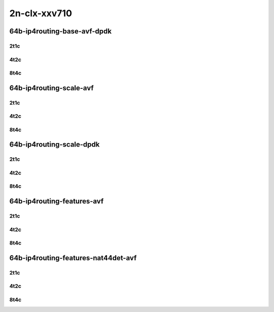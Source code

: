 2n-clx-xxv710
-------------

64b-ip4routing-base-avf-dpdk
````````````````````````````

2t1c
::::

.. raw:: html

    <a name="64b-2t1c-base-avf"></a>
    <a name="64b-2t1c-base-dpdk"></a>
    <center>
    Links to builds:
    <a href="https://packagecloud.io/app/fdio/master/search?dist=ubuntu%2Fbionic" target="_blank">vpp-ref</a>,
    <a href="https://jenkins.fd.io/view/csit/job/csit-vpp-perf-mrr-daily-master-2n-clx" target="_blank">csit-ref</a>
    <iframe width="1100" height="800" frameborder="0" scrolling="no" src="../_static/vpp/2n-clx-xxv710-64b-2t1c-ip4-base-avf.html"></iframe>
    <p><br></p>
    </center>

4t2c
::::

.. raw:: html

    <a name="64b-4t2c-base-avf"></a>
    <a name="64b-4t2c-base-dpdk"></a>
    <center>
    Links to builds:
    <a href="https://packagecloud.io/app/fdio/master/search?dist=ubuntu%2Fbionic" target="_blank">vpp-ref</a>,
    <a href="https://jenkins.fd.io/view/csit/job/csit-vpp-perf-mrr-daily-master-2n-clx" target="_blank">csit-ref</a>
    <iframe width="1100" height="800" frameborder="0" scrolling="no" src="../_static/vpp/2n-clx-xxv710-64b-4t2c-ip4-base-avf.html"></iframe>
    <p><br></p>
    </center>

8t4c
::::

.. raw:: html

    <a name="64b-8t4c-base-avf"></a>
    <a name="64b-8t4c-base-dpdk"></a>
    <center>
    Links to builds:
    <a href="https://packagecloud.io/app/fdio/master/search?dist=ubuntu%2Fbionic" target="_blank">vpp-ref</a>,
    <a href="https://jenkins.fd.io/view/csit/job/csit-vpp-perf-mrr-daily-master-2n-clx" target="_blank">csit-ref</a>
    <iframe width="1100" height="800" frameborder="0" scrolling="no" src="../_static/vpp/2n-clx-xxv710-64b-8t4c-ip4-base-avf.html"></iframe>
    <p><br></p>
    </center>

64b-ip4routing-scale-avf
````````````````````````

2t1c
::::

.. raw:: html

    <a name="64b-2t1c-scale-avf"></a>
    <center>
    Links to builds:
    <a href="https://packagecloud.io/app/fdio/master/search?dist=ubuntu%2Fbionic" target="_blank">vpp-ref</a>,
    <a href="https://jenkins.fd.io/view/csit/job/csit-vpp-perf-mrr-daily-master-2n-clx" target="_blank">csit-ref</a>
    <iframe width="1100" height="800" frameborder="0" scrolling="no" src="../_static/vpp/2n-clx-xxv710-64b-2t1c-ip4-scale-avf.html"></iframe>
    <p><br></p>
    </center>

4t2c
::::

.. raw:: html

    <a name="64b-4t2c-scale-avf"></a>
    <center>
    Links to builds:
    <a href="https://packagecloud.io/app/fdio/master/search?dist=ubuntu%2Fbionic" target="_blank">vpp-ref</a>,
    <a href="https://jenkins.fd.io/view/csit/job/csit-vpp-perf-mrr-daily-master-2n-clx" target="_blank">csit-ref</a>
    <iframe width="1100" height="800" frameborder="0" scrolling="no" src="../_static/vpp/2n-clx-xxv710-64b-4t2c-ip4-scale-avf.html"></iframe>
    <p><br></p>
    </center>

8t4c
::::

.. raw:: html

    <a name="64b-8t4c-scale-avf"></a>
    <center>
    Links to builds:
    <a href="https://packagecloud.io/app/fdio/master/search?dist=ubuntu%2Fbionic" target="_blank">vpp-ref</a>,
    <a href="https://jenkins.fd.io/view/csit/job/csit-vpp-perf-mrr-daily-master-2n-clx" target="_blank">csit-ref</a>
    <iframe width="1100" height="800" frameborder="0" scrolling="no" src="../_static/vpp/2n-clx-xxv710-64b-8t4c-ip4-scale-avf.html"></iframe>
    <p><br></p>
    </center>

64b-ip4routing-scale-dpdk
`````````````````````````

2t1c
::::

.. raw:: html

    <a name="64b-2t1c-scale-dpdk"></a>
    <center>
    Links to builds:
    <a href="https://packagecloud.io/app/fdio/master/search?dist=ubuntu%2Fbionic" target="_blank">vpp-ref</a>,
    <a href="https://jenkins.fd.io/view/csit/job/csit-vpp-perf-mrr-daily-master-2n-clx" target="_blank">csit-ref</a>
    <iframe width="1100" height="800" frameborder="0" scrolling="no" src="../_static/vpp/2n-clx-xxv710-64b-2t1c-ip4-scale-dpdk.html"></iframe>
    <p><br></p>
    </center>

4t2c
::::

.. raw:: html

    <a name="64b-4t2c-scale-dpdk"></a>
    <center>
    Links to builds:
    <a href="https://packagecloud.io/app/fdio/master/search?dist=ubuntu%2Fbionic" target="_blank">vpp-ref</a>,
    <a href="https://jenkins.fd.io/view/csit/job/csit-vpp-perf-mrr-daily-master-2n-clx" target="_blank">csit-ref</a>
    <iframe width="1100" height="800" frameborder="0" scrolling="no" src="../_static/vpp/2n-clx-xxv710-64b-4t2c-ip4-scale-dpdk.html"></iframe>
    <p><br></p>
    </center>

8t4c
::::

.. raw:: html

    <a name="64b-8t4c-scale-dpdk"></a>
    <center>
    Links to builds:
    <a href="https://packagecloud.io/app/fdio/master/search?dist=ubuntu%2Fbionic" target="_blank">vpp-ref</a>,
    <a href="https://jenkins.fd.io/view/csit/job/csit-vpp-perf-mrr-daily-master-2n-clx" target="_blank">csit-ref</a>
    <iframe width="1100" height="800" frameborder="0" scrolling="no" src="../_static/vpp/2n-clx-xxv710-64b-8t4c-ip4-scale-dpdk.html"></iframe>
    <p><br></p>
    </center>

64b-ip4routing-features-avf
```````````````````````````

2t1c
::::

.. raw:: html

    <a name="64b-2t1c-features-avf"></a>
    <center>
    Links to builds:
    <a href="https://packagecloud.io/app/fdio/master/search?dist=ubuntu%2Fbionic" target="_blank">vpp-ref</a>,
    <a href="https://jenkins.fd.io/view/csit/job/csit-vpp-perf-mrr-daily-master-2n-clx" target="_blank">csit-ref</a>
    <iframe width="1100" height="800" frameborder="0" scrolling="no" src="../_static/vpp/2n-clx-xxv710-64b-2t1c-ip4-features-avf.html"></iframe>
    <p><br></p>
    </center>

4t2c
::::

.. raw:: html

    <a name="64b-4t2c-features-avf"></a>
    <center>
    Links to builds:
    <a href="https://packagecloud.io/app/fdio/master/search?dist=ubuntu%2Fbionic" target="_blank">vpp-ref</a>,
    <a href="https://jenkins.fd.io/view/csit/job/csit-vpp-perf-mrr-daily-master-2n-clx" target="_blank">csit-ref</a>
    <iframe width="1100" height="800" frameborder="0" scrolling="no" src="../_static/vpp/2n-clx-xxv710-64b-4t2c-ip4-features-avf.html"></iframe>
    <p><br></p>
    </center>

8t4c
::::

.. raw:: html

    <a name="64b-8t4c-features-avf"></a>
    <center>
    Links to builds:
    <a href="https://packagecloud.io/app/fdio/master/search?dist=ubuntu%2Fbionic" target="_blank">vpp-ref</a>,
    <a href="https://jenkins.fd.io/view/csit/job/csit-vpp-perf-mrr-daily-master-2n-clx" target="_blank">csit-ref</a>
    <iframe width="1100" height="800" frameborder="0" scrolling="no" src="../_static/vpp/2n-clx-xxv710-64b-8t4c-ip4-features-avf.html"></iframe>
    <p><br></p>
    </center>

64b-ip4routing-features-nat44det-avf
````````````````````````````````````

2t1c
::::

.. raw:: html

    <a name="64b-2t1c-features-nat44det-avf"></a>
    <center>
    Links to builds:
    <a href="https://packagecloud.io/app/fdio/master/search?dist=ubuntu%2Fbionic" target="_blank">vpp-ref</a>,
    <a href="https://jenkins.fd.io/view/csit/job/csit-vpp-perf-mrr-daily-master-2n-clx" target="_blank">csit-ref</a>
    <iframe width="1100" height="800" frameborder="0" scrolling="no" src="../_static/vpp/2n-clx-xxv710-64b-2t1c-ip4-features-nat44det-avf.html"></iframe>
    <p><br></p>
    </center>

4t2c
::::

.. raw:: html

    <a name="64b-4t2c-features-nat44det-avf"></a>
    <center>
    Links to builds:
    <a href="https://packagecloud.io/app/fdio/master/search?dist=ubuntu%2Fbionic" target="_blank">vpp-ref</a>,
    <a href="https://jenkins.fd.io/view/csit/job/csit-vpp-perf-mrr-daily-master-2n-clx" target="_blank">csit-ref</a>
    <iframe width="1100" height="800" frameborder="0" scrolling="no" src="../_static/vpp/2n-clx-xxv710-64b-4t2c-ip4-features-nat44det-avf.html"></iframe>
    <p><br></p>
    </center>

8t4c
::::

.. raw:: html

    <a name="64b-8t4c-features-nat44det-avf"></a>
    <center>
    Links to builds:
    <a href="https://packagecloud.io/app/fdio/master/search?dist=ubuntu%2Fbionic" target="_blank">vpp-ref</a>,
    <a href="https://jenkins.fd.io/view/csit/job/csit-vpp-perf-mrr-daily-master-2n-clx" target="_blank">csit-ref</a>
    <iframe width="1100" height="800" frameborder="0" scrolling="no" src="../_static/vpp/2n-clx-xxv710-64b-8t4c-ip4-features-nat44det-avf.html"></iframe>
    <p><br></p>
    </center>
